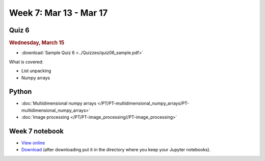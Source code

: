 Week 7: Mar 13 - Mar 17
=======================

Quiz 6
~~~~~~

.. rubric:: Wednesday, March 15

* :download:`Sample Quiz 6 <../Quizzes/quiz06_sample.pdf>`

What is covered:

* List unpacking
* Numpy arrays

Python
~~~~~~

* :doc:`Multidimensional numpy arrays </PT/PT-multidimensional_numpy_arrays/PT-multidimensional_numpy_arrays>`
* :doc:`Image processing </PT/PT-image_processing//PT-image_processing>`


..
	Comment:
	Project 4
	~~~~~~~~~
	* :doc:`Tartans </Projects/tartans/tartans>`

Week 7 notebook
~~~~~~~~~~~~~~~
- `View online <../_static/weekly_notebooks/week7_notebook.html>`_
- `Download <../_static/weekly_notebooks/week7_notebook.ipynb>`_ (after downloading put it in the directory where you keep your Jupyter notebooks).
